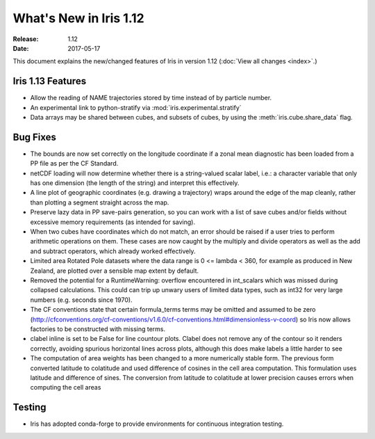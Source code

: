 What's New in Iris 1.12
***********************

:Release: 1.12
:Date: 2017-05-17


This document explains the new/changed features of Iris in version 1.12
(:doc:`View all changes <index>`.)

Iris 1.13 Features
==================

* Allow the reading of NAME trajectories stored by time instead of by particle number.
* An experimental link to python-stratify via :mod:`iris.experimental.stratify`
* Data arrays may be shared between cubes, and subsets of cubes, by using the :meth:`iris.cube.share_data` flag.


Bug Fixes
=========

* The bounds are now set correctly on the longitude coordinate if a zonal mean diagnostic has been loaded from a PP file as per the CF Standard.
* netCDF loading will now determine whether there is a string-valued scalar label, i.e.: a character variable that only has one dimension (the length of the string) and interpret this effectively.
* A line plot of geographic coordinates (e.g. drawing a trajectory) wraps around the edge of the map cleanly, rather than plotting a segment straight across the map.
* Preserve lazy data in PP save-pairs generation, so you can work with a list of save cubes and/or fields without excessive memory requirements (as intended for saving).
* When two cubes have coordinates which do not match, an error should be raised if a user tries to perform arithmetic operations on them. These cases are now caught by the multiply and divide operators as well as the add and subtract operators, which already worked effectively.
* Limited area Rotated Pole datasets where the data range is 0 <= lambda < 360, for example as produced in New Zealand, are plotted over a sensible map extent by default.
* Removed  the potential for a RuntimeWarning: overflow encountered in int_scalars which was missed during collapsed calculations.  This could can trip up unwary users of limited data types, such as int32 for very large numbers (e.g. seconds since 1970).
* The CF conventions state that certain formula_terms terms may be omitted and assumed to be zero (http://cfconventions.org/cf-conventions/v1.6.0/cf-conventions.html#dimensionless-v-coord) so Iris now allows factories to be constructed with missing terms.
* clabel inline is set to be False for line countour plots. Clabel does not remove any of the contour so it renders correctly, avoiding spurious horizontal lines across plots, although this does make labels a little harder to see
* The computation of area weights has been changed to a more numerically stable form. The previous form converted latitude to colatitude and used difference of cosines in the cell area computation. This formulation uses latitude and difference of sines. The conversion from latitude to colatitude at lower precision causes errors when computing the cell areas

Testing
=======

* Iris has adopted conda-forge to provide environments for continuous integration testing.

